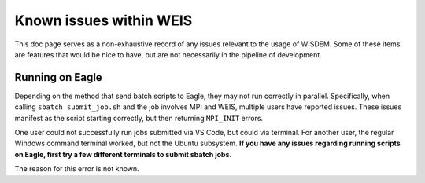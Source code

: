 .. _known_issues:

Known issues within WEIS
========================

This doc page serves as a non-exhaustive record of any issues relevant to the usage of WISDEM.
Some of these items are features that would be nice to have, but are not necessarily in the pipeline of development.

Running on Eagle
----------------
Depending on the method that send batch scripts to Eagle, they may not run correctly in parallel.
Specifically, when calling ``sbatch submit_job.sh`` and the job involves MPI and WEIS, multiple users have reported issues.
These issues manifest as the script starting correctly, but then returning ``MPI_INIT`` errors.

One user could not successfully run jobs submitted via VS Code, but could via terminal.
For another user, the regular Windows command terminal worked, but not the Ubuntu subsystem.
**If you have any issues regarding running scripts on Eagle, first try a few different terminals to submit sbatch jobs**.

The reason for this error is not known.
